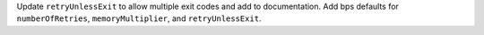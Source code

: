 Update ``retryUnlessExit`` to allow multiple exit codes and add to documentation.  Add bps defaults for ``numberOfRetries``, ``memoryMultiplier``, and ``retryUnlessExit``.
